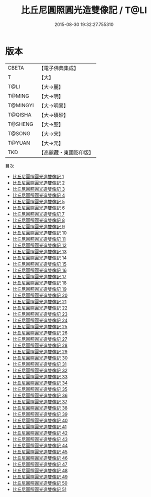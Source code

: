 #+TITLE: 比丘尼圓照圓光造雙像記 / T@LI

#+DATE: 2015-08-30 19:32:27.755310
* 版本
 |     CBETA|【電子佛典集成】|
 |         T|【大】     |
 |      T@LI|【大→麗】   |
 |    T@MING|【大→明】   |
 |  T@MINGYI|【大→明異】  |
 |   T@QISHA|【大→磧砂】  |
 |   T@SHENG|【大→聖】   |
 |    T@SONG|【大→宋】   |
 |    T@YUAN|【大→元】   |
 |       TKD|【高麗藏・東國影印版】|
目次
 - [[file:KR6a0126_001.txt][比丘尼圓照圓光造雙像記 1]]
 - [[file:KR6a0126_002.txt][比丘尼圓照圓光造雙像記 2]]
 - [[file:KR6a0126_003.txt][比丘尼圓照圓光造雙像記 3]]
 - [[file:KR6a0126_004.txt][比丘尼圓照圓光造雙像記 4]]
 - [[file:KR6a0126_005.txt][比丘尼圓照圓光造雙像記 5]]
 - [[file:KR6a0126_006.txt][比丘尼圓照圓光造雙像記 6]]
 - [[file:KR6a0126_007.txt][比丘尼圓照圓光造雙像記 7]]
 - [[file:KR6a0126_008.txt][比丘尼圓照圓光造雙像記 8]]
 - [[file:KR6a0126_009.txt][比丘尼圓照圓光造雙像記 9]]
 - [[file:KR6a0126_010.txt][比丘尼圓照圓光造雙像記 10]]
 - [[file:KR6a0126_011.txt][比丘尼圓照圓光造雙像記 11]]
 - [[file:KR6a0126_012.txt][比丘尼圓照圓光造雙像記 12]]
 - [[file:KR6a0126_013.txt][比丘尼圓照圓光造雙像記 13]]
 - [[file:KR6a0126_014.txt][比丘尼圓照圓光造雙像記 14]]
 - [[file:KR6a0126_015.txt][比丘尼圓照圓光造雙像記 15]]
 - [[file:KR6a0126_016.txt][比丘尼圓照圓光造雙像記 16]]
 - [[file:KR6a0126_017.txt][比丘尼圓照圓光造雙像記 17]]
 - [[file:KR6a0126_018.txt][比丘尼圓照圓光造雙像記 18]]
 - [[file:KR6a0126_019.txt][比丘尼圓照圓光造雙像記 19]]
 - [[file:KR6a0126_020.txt][比丘尼圓照圓光造雙像記 20]]
 - [[file:KR6a0126_021.txt][比丘尼圓照圓光造雙像記 21]]
 - [[file:KR6a0126_022.txt][比丘尼圓照圓光造雙像記 22]]
 - [[file:KR6a0126_023.txt][比丘尼圓照圓光造雙像記 23]]
 - [[file:KR6a0126_024.txt][比丘尼圓照圓光造雙像記 24]]
 - [[file:KR6a0126_025.txt][比丘尼圓照圓光造雙像記 25]]
 - [[file:KR6a0126_026.txt][比丘尼圓照圓光造雙像記 26]]
 - [[file:KR6a0126_027.txt][比丘尼圓照圓光造雙像記 27]]
 - [[file:KR6a0126_028.txt][比丘尼圓照圓光造雙像記 28]]
 - [[file:KR6a0126_029.txt][比丘尼圓照圓光造雙像記 29]]
 - [[file:KR6a0126_030.txt][比丘尼圓照圓光造雙像記 30]]
 - [[file:KR6a0126_031.txt][比丘尼圓照圓光造雙像記 31]]
 - [[file:KR6a0126_032.txt][比丘尼圓照圓光造雙像記 32]]
 - [[file:KR6a0126_033.txt][比丘尼圓照圓光造雙像記 33]]
 - [[file:KR6a0126_034.txt][比丘尼圓照圓光造雙像記 34]]
 - [[file:KR6a0126_035.txt][比丘尼圓照圓光造雙像記 35]]
 - [[file:KR6a0126_036.txt][比丘尼圓照圓光造雙像記 36]]
 - [[file:KR6a0126_037.txt][比丘尼圓照圓光造雙像記 37]]
 - [[file:KR6a0126_038.txt][比丘尼圓照圓光造雙像記 38]]
 - [[file:KR6a0126_039.txt][比丘尼圓照圓光造雙像記 39]]
 - [[file:KR6a0126_040.txt][比丘尼圓照圓光造雙像記 40]]
 - [[file:KR6a0126_041.txt][比丘尼圓照圓光造雙像記 41]]
 - [[file:KR6a0126_042.txt][比丘尼圓照圓光造雙像記 42]]
 - [[file:KR6a0126_043.txt][比丘尼圓照圓光造雙像記 43]]
 - [[file:KR6a0126_044.txt][比丘尼圓照圓光造雙像記 44]]
 - [[file:KR6a0126_045.txt][比丘尼圓照圓光造雙像記 45]]
 - [[file:KR6a0126_046.txt][比丘尼圓照圓光造雙像記 46]]
 - [[file:KR6a0126_047.txt][比丘尼圓照圓光造雙像記 47]]
 - [[file:KR6a0126_048.txt][比丘尼圓照圓光造雙像記 48]]
 - [[file:KR6a0126_049.txt][比丘尼圓照圓光造雙像記 49]]
 - [[file:KR6a0126_050.txt][比丘尼圓照圓光造雙像記 50]]
 - [[file:KR6a0126_051.txt][比丘尼圓照圓光造雙像記 51]]
